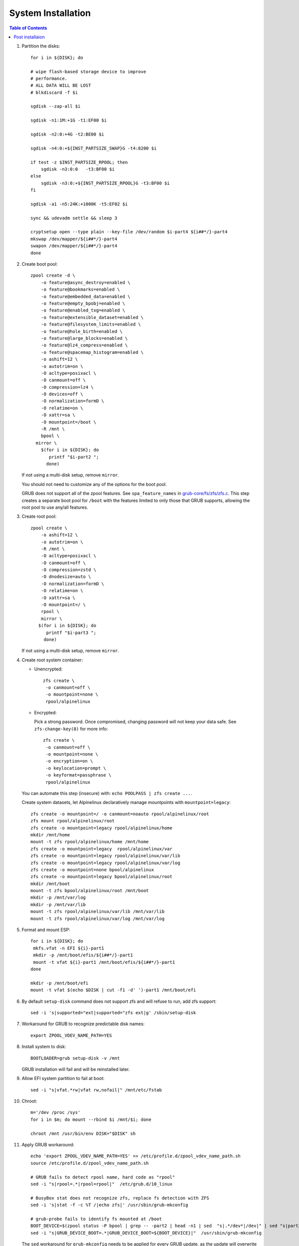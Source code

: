 .. highlight:: sh

System Installation
======================

.. contents:: Table of Contents
   :local:

#. Partition the disks::

     for i in ${DISK}; do

     # wipe flash-based storage device to improve
     # performance.
     # ALL DATA WILL BE LOST
     # blkdiscard -f $i

     sgdisk --zap-all $i

     sgdisk -n1:1M:+1G -t1:EF00 $i

     sgdisk -n2:0:+4G -t2:BE00 $i

     sgdisk -n4:0:+${INST_PARTSIZE_SWAP}G -t4:8200 $i

     if test -z $INST_PARTSIZE_RPOOL; then
         sgdisk -n3:0:0   -t3:BF00 $i
     else
         sgdisk -n3:0:+${INST_PARTSIZE_RPOOL}G -t3:BF00 $i
     fi

     sgdisk -a1 -n5:24K:+1000K -t5:EF02 $i

     sync && udevadm settle && sleep 3 

     cryptsetup open --type plain --key-file /dev/random $i-part4 ${i##*/}-part4
     mkswap /dev/mapper/${i##*/}-part4
     swapon /dev/mapper/${i##*/}-part4 
     done

#. Create boot pool::

      zpool create -d \
          -o feature@async_destroy=enabled \
          -o feature@bookmarks=enabled \
          -o feature@embedded_data=enabled \
          -o feature@empty_bpobj=enabled \
          -o feature@enabled_txg=enabled \
          -o feature@extensible_dataset=enabled \
          -o feature@filesystem_limits=enabled \
          -o feature@hole_birth=enabled \
          -o feature@large_blocks=enabled \
          -o feature@lz4_compress=enabled \
          -o feature@spacemap_histogram=enabled \
          -o ashift=12 \
          -o autotrim=on \
          -O acltype=posixacl \
          -O canmount=off \
          -O compression=lz4 \
          -O devices=off \
          -O normalization=formD \
          -O relatime=on \
          -O xattr=sa \
          -O mountpoint=/boot \
          -R /mnt \
          bpool \
  	mirror \
          $(for i in ${DISK}; do
             printf "$i-part2 ";
            done)
  
   If not using a multi-disk setup, remove ``mirror``.

   You should not need to customize any of the options for the boot pool.

   GRUB does not support all of the zpool features. See ``spa_feature_names``
   in `grub-core/fs/zfs/zfs.c
   <http://git.savannah.gnu.org/cgit/grub.git/tree/grub-core/fs/zfs/zfs.c#n276>`__.
   This step creates a separate boot pool for ``/boot`` with the features
   limited to only those that GRUB supports, allowing the root pool to use
   any/all features.

#. Create root pool::

       zpool create \
           -o ashift=12 \
           -o autotrim=on \
           -R /mnt \
           -O acltype=posixacl \
           -O canmount=off \
           -O compression=zstd \
           -O dnodesize=auto \
           -O normalization=formD \
           -O relatime=on \
           -O xattr=sa \
           -O mountpoint=/ \
           rpool \
           mirror \
          $(for i in ${DISK}; do
             printf "$i-part3 ";
            done)

   If not using a multi-disk setup, remove ``mirror``.

#. Create root system container:

   - Unencrypted::

      zfs create \
       -o canmount=off \
       -o mountpoint=none \
       rpool/alpinelinux

   - Encrypted:

     Pick a strong password. Once compromised, changing password will not keep your
     data safe. See ``zfs-change-key(8)`` for more info::

      zfs create \
       -o canmount=off \
       -o mountpoint=none \
       -o encryption=on \
       -o keylocation=prompt \
       -o keyformat=passphrase \
       rpool/alpinelinux

   You can automate this step (insecure) with: ``echo POOLPASS | zfs create ...``.

   Create system datasets, let Alpinelinux declaratively
   manage mountpoints with ``mountpoint=legacy``::

      zfs create -o mountpoint=/ -o canmount=noauto rpool/alpinelinux/root
      zfs mount rpool/alpinelinux/root
      zfs create -o mountpoint=legacy rpool/alpinelinux/home
      mkdir /mnt/home
      mount -t zfs rpool/alpinelinux/home /mnt/home
      zfs create -o mountpoint=legacy  rpool/alpinelinux/var
      zfs create -o mountpoint=legacy rpool/alpinelinux/var/lib
      zfs create -o mountpoint=legacy rpool/alpinelinux/var/log
      zfs create -o mountpoint=none bpool/alpinelinux
      zfs create -o mountpoint=legacy bpool/alpinelinux/root
      mkdir /mnt/boot
      mount -t zfs bpool/alpinelinux/root /mnt/boot
      mkdir -p /mnt/var/log
      mkdir -p /mnt/var/lib
      mount -t zfs rpool/alpinelinux/var/lib /mnt/var/lib
      mount -t zfs rpool/alpinelinux/var/log /mnt/var/log

#. Format and mount ESP::

    for i in ${DISK}; do
     mkfs.vfat -n EFI ${i}-part1
     mkdir -p /mnt/boot/efis/${i##*/}-part1
     mount -t vfat ${i}-part1 /mnt/boot/efis/${i##*/}-part1
    done

    mkdir -p /mnt/boot/efi
    mount -t vfat $(echo $DISK | cut -f1 -d' ')-part1 /mnt/boot/efi

#. By default ``setup-disk`` command does not support zfs and will refuse to run,
   add zfs support::

     sed -i 's|supported="ext|supported="zfs ext|g' /sbin/setup-disk

#. Workaround for GRUB to recognize predictable disk names::

     export ZPOOL_VDEV_NAME_PATH=YES

#. Install system to disk::

     BOOTLOADER=grub setup-disk -v /mnt

   GRUB installation will fail and will be reinstalled later.

#. Allow EFI system partition to fail at boot::

    sed -i "s|vfat.*rw|vfat rw,nofail|" /mnt/etc/fstab

#. Chroot::

    m='/dev /proc /sys'
    for i in $m; do mount --rbind $i /mnt/$i; done

    chroot /mnt /usr/bin/env DISK="$DISK" sh

#. Apply GRUB workaround::

     echo 'export ZPOOL_VDEV_NAME_PATH=YES' >> /etc/profile.d/zpool_vdev_name_path.sh
     source /etc/profile.d/zpool_vdev_name_path.sh

     # GRUB fails to detect rpool name, hard code as "rpool"
     sed -i "s|rpool=.*|rpool=rpool|"  /etc/grub.d/10_linux

     # BusyBox stat does not recognize zfs, replace fs detection with ZFS
     sed -i 's|stat -f -c %T /|echo zfs|' /usr/sbin/grub-mkconfig

     # grub-probe fails to identify fs mounted at /boot
     BOOT_DEVICE=$(zpool status -P bpool | grep -- -part2 | head -n1 | sed  "s|.*/dev*|/dev|" | sed "s|part2.*|part2|")
     sed -i "s|GRUB_DEVICE_BOOT=.*|GRUB_DEVICE_BOOT=${BOOT_DEVICE}|"  /usr/sbin/grub-mkconfig

   The ``sed`` workaround for ``grub-mkconfig`` needs to be applied
   for every GRUB update, as the update will overwrite the changes.

#. Install GRUB::

      mkdir -p /boot/efi/alpine/grub-bootdir/i386-pc/
      mkdir -p /boot/efi/alpine/grub-bootdir/x86_64-efi/
      for i in ${DISK}; do
       grub-install --target=i386-pc --boot-directory \
           /boot/efi/alpine/grub-bootdir/i386-pc/  $i
      done
      grub-install --target x86_64-efi --boot-directory \
          /boot/efi/alpine/grub-bootdir/x86_64-efi/ --efi-directory \
	  /boot/efi --bootloader-id alpine --removable

#. Generate GRUB menu::

     grub-mkconfig -o /boot/efi/alpine/grub-bootdir/x86_64-efi/grub/grub.cfg
     grub-mkconfig -o /boot/efi/alpine/grub-bootdir/i386-pc/grub/grub.cfg
     mkdir -p /boot/grub
     grub-mkconfig -o /boot/grub/grub.cfg

#. For both legacy and EFI booting: mirror ESP content::

    ESP_MIRROR=$(mktemp -d)
    cp -r /boot/efi/EFI $ESP_MIRROR
    for i in /boot/efis/*; do
     cp -r $ESP_MIRROR/EFI $i
    done
    rm -rf $ESP_MIRROR

#. Exit chroot::

     exit

#. Unmount filesystems::

     umount -Rl /mnt
     zpool export -a

#. Reboot::

     reboot

Post installaion
~~~~~~~~~~~~~~~~

#. Setup graphical desktop::

     setup-desktop

#. Configure swap.

#. You can create a snapshot of the newly installed
   system for later rollback,
   see `this page <https://openzfs.github.io/openzfs-docs/Getting%20Started/Arch%20Linux/Root%20on%20ZFS/6-create-boot-environment.html>`__.
